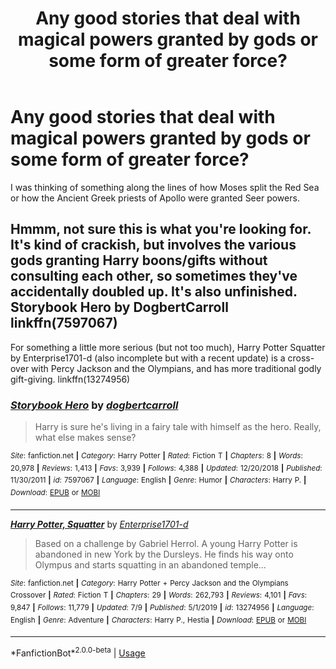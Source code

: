 #+TITLE: Any good stories that deal with magical powers granted by gods or some form of greater force?

* Any good stories that deal with magical powers granted by gods or some form of greater force?
:PROPERTIES:
:Author: I_love_DPs
:Score: 1
:DateUnix: 1596932683.0
:DateShort: 2020-Aug-09
:FlairText: Recommendation
:END:
I was thinking of something along the lines of how Moses split the Red Sea or how the Ancient Greek priests of Apollo were granted Seer powers.


** Hmmm, not sure this is what you're looking for. It's kind of crackish, but involves the various gods granting Harry boons/gifts without consulting each other, so sometimes they've accidentally doubled up. It's also unfinished. Storybook Hero by DogbertCarroll linkffn(7597067)

For something a little more serious (but not too much), Harry Potter Squatter by Enterprise1701-d (also incomplete but with a recent update) is a cross-over with Percy Jackson and the Olympians, and has more traditional godly gift-giving. linkffn(13274956)
:PROPERTIES:
:Author: JennaSayquah
:Score: 3
:DateUnix: 1596948138.0
:DateShort: 2020-Aug-09
:END:

*** [[https://www.fanfiction.net/s/7597067/1/][*/Storybook Hero/*]] by [[https://www.fanfiction.net/u/284419/dogbertcarroll][/dogbertcarroll/]]

#+begin_quote
  Harry is sure he's living in a fairy tale with himself as the hero. Really, what else makes sense?
#+end_quote

^{/Site/:} ^{fanfiction.net} ^{*|*} ^{/Category/:} ^{Harry} ^{Potter} ^{*|*} ^{/Rated/:} ^{Fiction} ^{T} ^{*|*} ^{/Chapters/:} ^{8} ^{*|*} ^{/Words/:} ^{20,978} ^{*|*} ^{/Reviews/:} ^{1,413} ^{*|*} ^{/Favs/:} ^{3,939} ^{*|*} ^{/Follows/:} ^{4,388} ^{*|*} ^{/Updated/:} ^{12/20/2018} ^{*|*} ^{/Published/:} ^{11/30/2011} ^{*|*} ^{/id/:} ^{7597067} ^{*|*} ^{/Language/:} ^{English} ^{*|*} ^{/Genre/:} ^{Humor} ^{*|*} ^{/Characters/:} ^{Harry} ^{P.} ^{*|*} ^{/Download/:} ^{[[http://www.ff2ebook.com/old/ffn-bot/index.php?id=7597067&source=ff&filetype=epub][EPUB]]} ^{or} ^{[[http://www.ff2ebook.com/old/ffn-bot/index.php?id=7597067&source=ff&filetype=mobi][MOBI]]}

--------------

[[https://www.fanfiction.net/s/13274956/1/][*/Harry Potter, Squatter/*]] by [[https://www.fanfiction.net/u/143877/Enterprise1701-d][/Enterprise1701-d/]]

#+begin_quote
  Based on a challenge by Gabriel Herrol. A young Harry Potter is abandoned in new York by the Dursleys. He finds his way onto Olympus and starts squatting in an abandoned temple...
#+end_quote

^{/Site/:} ^{fanfiction.net} ^{*|*} ^{/Category/:} ^{Harry} ^{Potter} ^{+} ^{Percy} ^{Jackson} ^{and} ^{the} ^{Olympians} ^{Crossover} ^{*|*} ^{/Rated/:} ^{Fiction} ^{T} ^{*|*} ^{/Chapters/:} ^{29} ^{*|*} ^{/Words/:} ^{262,793} ^{*|*} ^{/Reviews/:} ^{4,101} ^{*|*} ^{/Favs/:} ^{9,847} ^{*|*} ^{/Follows/:} ^{11,779} ^{*|*} ^{/Updated/:} ^{7/9} ^{*|*} ^{/Published/:} ^{5/1/2019} ^{*|*} ^{/id/:} ^{13274956} ^{*|*} ^{/Language/:} ^{English} ^{*|*} ^{/Genre/:} ^{Adventure} ^{*|*} ^{/Characters/:} ^{Harry} ^{P.,} ^{Hestia} ^{*|*} ^{/Download/:} ^{[[http://www.ff2ebook.com/old/ffn-bot/index.php?id=13274956&source=ff&filetype=epub][EPUB]]} ^{or} ^{[[http://www.ff2ebook.com/old/ffn-bot/index.php?id=13274956&source=ff&filetype=mobi][MOBI]]}

--------------

*FanfictionBot*^{2.0.0-beta} | [[https://github.com/tusing/reddit-ffn-bot/wiki/Usage][Usage]]
:PROPERTIES:
:Author: FanfictionBot
:Score: 1
:DateUnix: 1596948157.0
:DateShort: 2020-Aug-09
:END:
